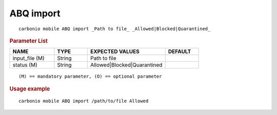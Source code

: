 .. SPDX-FileCopyrightText: 2022 Zextras <https://www.zextras.com/>
..
.. SPDX-License-Identifier: CC-BY-NC-SA-4.0

.. _carbonio_mobile_ABQ_import:

************
ABQ import
************

::

   carbonio mobile ABQ import _Path to file_ _Allowed|Blocked|Quarantined_ 


.. rubric:: Parameter List

.. list-table::
   :widths: 20 15 35 15
   :header-rows: 1

   * - NAME
     - TYPE
     - EXPECTED VALUES
     - DEFAULT
   * - input_file (M)
     - String
     - Path to file
     - 
   * - status (M)
     - String
     - Allowed\|Blocked\|Quarantined
     - 

::

   (M) == mandatory parameter, (O) == optional parameter



.. rubric:: Usage example


::

   carbonio mobile ABQ import /path/to/file Allowed



